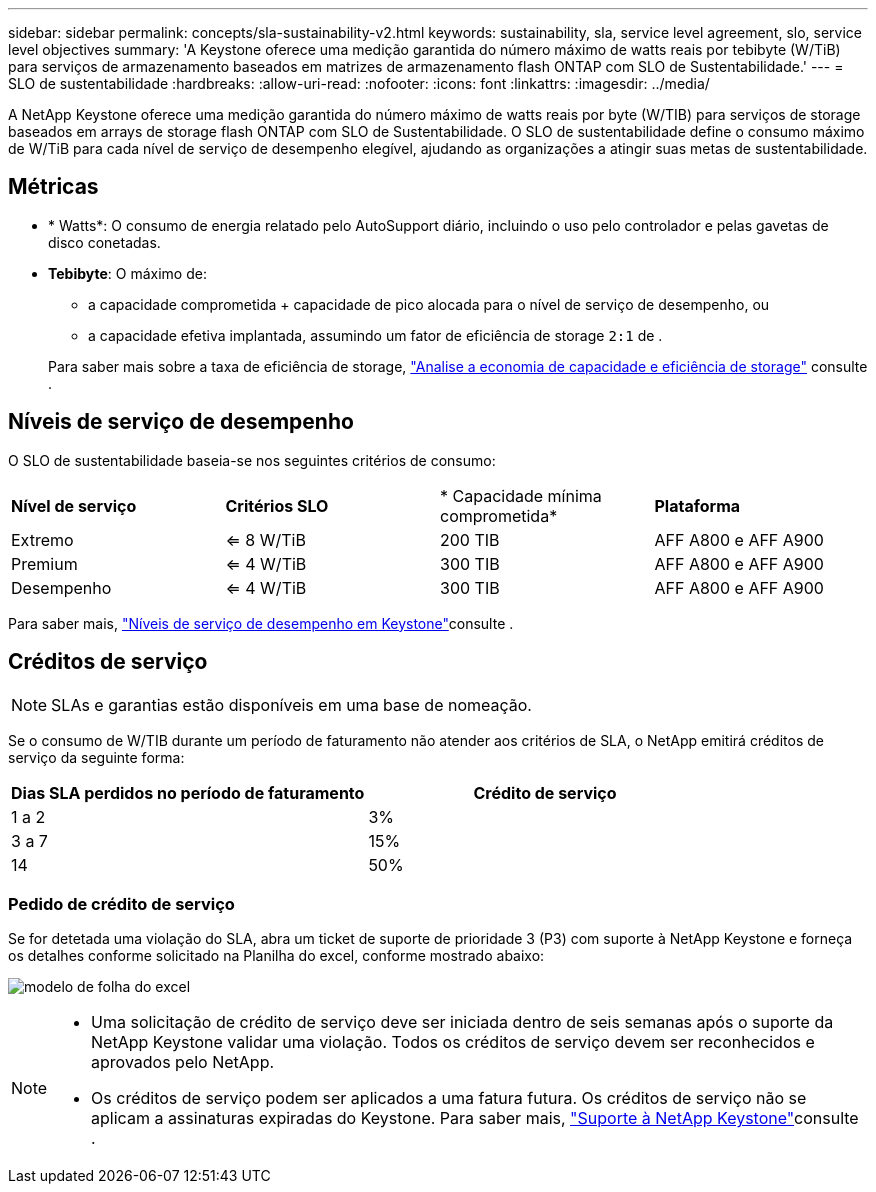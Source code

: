 ---
sidebar: sidebar 
permalink: concepts/sla-sustainability-v2.html 
keywords: sustainability, sla, service level agreement, slo, service level objectives 
summary: 'A Keystone oferece uma medição garantida do número máximo de watts reais por tebibyte (W/TiB) para serviços de armazenamento baseados em matrizes de armazenamento flash ONTAP com SLO de Sustentabilidade.' 
---
= SLO de sustentabilidade
:hardbreaks:
:allow-uri-read: 
:nofooter: 
:icons: font
:linkattrs: 
:imagesdir: ../media/


[role="lead"]
A NetApp Keystone oferece uma medição garantida do número máximo de watts reais por byte (W/TIB) para serviços de storage baseados em arrays de storage flash ONTAP com SLO de Sustentabilidade. O SLO de sustentabilidade define o consumo máximo de W/TiB para cada nível de serviço de desempenho elegível, ajudando as organizações a atingir suas metas de sustentabilidade.



== Métricas

* * Watts*: O consumo de energia relatado pelo AutoSupport diário, incluindo o uso pelo controlador e pelas gavetas de disco conetadas.
* *Tebibyte*: O máximo de:
+
** a capacidade comprometida + capacidade de pico alocada para o nível de serviço de desempenho, ou
** a capacidade efetiva implantada, assumindo um fator de eficiência de storage `2:1` de .


+
Para saber mais sobre a taxa de eficiência de storage, https://docs.netapp.com/us-en/active-iq/task_analyze_storage_efficiency.html["Analise a economia de capacidade e eficiência de storage"^] consulte .





== Níveis de serviço de desempenho

O SLO de sustentabilidade baseia-se nos seguintes critérios de consumo:

|===


| *Nível de serviço* | *Critérios SLO* | * Capacidade mínima comprometida* | *Plataforma* 


 a| 
Extremo
| <= 8 W/TiB | 200 TIB | AFF A800 e AFF A900 


 a| 
Premium
| <= 4 W/TiB | 300 TIB | AFF A800 e AFF A900 


 a| 
Desempenho
| <= 4 W/TiB | 300 TIB | AFF A800 e AFF A900 
|===
Para saber mais, link:https://docs.netapp.com/us-en/keystone-staas/concepts/service-levels.html#service-levels-for-file-and-block-storage["Níveis de serviço de desempenho em Keystone"]consulte .



== Créditos de serviço


NOTE: SLAs e garantias estão disponíveis em uma base de nomeação.

Se o consumo de W/TIB durante um período de faturamento não atender aos critérios de SLA, o NetApp emitirá créditos de serviço da seguinte forma:

|===
| Dias SLA perdidos no período de faturamento | Crédito de serviço 


 a| 
1 a 2
 a| 
3%



 a| 
3 a 7
 a| 
15%



 a| 
14
 a| 
50%

|===


=== Pedido de crédito de serviço

Se for detetada uma violação do SLA, abra um ticket de suporte de prioridade 3 (P3) com suporte à NetApp Keystone e forneça os detalhes conforme solicitado na Planilha do excel, conforme mostrado abaixo:

image:sla-breach.png["modelo de folha do excel"]

[NOTE]
====
* Uma solicitação de crédito de serviço deve ser iniciada dentro de seis semanas após o suporte da NetApp Keystone validar uma violação. Todos os créditos de serviço devem ser reconhecidos e aprovados pelo NetApp.
* Os créditos de serviço podem ser aplicados a uma fatura futura. Os créditos de serviço não se aplicam a assinaturas expiradas do Keystone. Para saber mais, link:../concepts/gssc.html["Suporte à NetApp Keystone"]consulte .


====